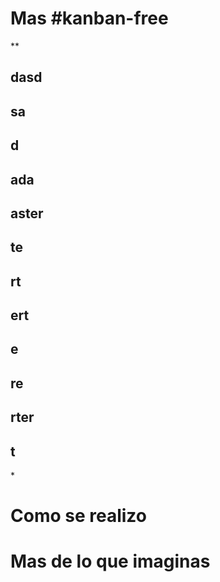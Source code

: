 * Mas #kanban-free
**
** dasd
** sa
** d
** ada
** aster
** te
** rt
** ert
** e
** re
** rter
** t
*
* Como se realizo
* Mas de lo que imaginas